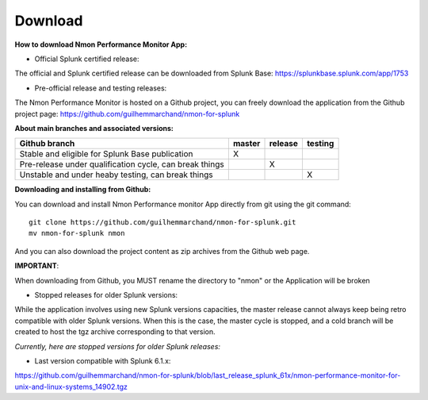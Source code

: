 ########
Download
########

**How to download Nmon Performance Monitor App:**

* Official Splunk certified release:

The official and Splunk certified release can be downloaded from Splunk Base: https://splunkbase.splunk.com/app/1753

* Pre-official release and testing releases:

The Nmon Performance Monitor is hosted on a Github project, you can freely download the application from the Github project page: https://github.com/guilhemmarchand/nmon-for-splunk

**About main branches and associated versions:**

+------------------------------------------------------------+------------+----------+----------+
| Github branch                                              | master     | release  | testing  |
|                                                            |            |          |          |
+============================================================+============+==========+==========+
| Stable and eligible for Splunk Base publication            |     X      |          |          |
+------------------------------------------------------------+------------+----------+----------+
| Pre-release under qualification cycle, can break things    |            |    X     |          |
+------------------------------------------------------------+------------+----------+----------+
| Unstable and under heaby testing, can break things         |            |          |     X    |
+------------------------------------------------------------+------------+----------+----------+

**Downloading and installing from Github:**

You can download and install Nmon Performance monitor App directly from git using the git command:

::

    git clone https://github.com/guilhemmarchand/nmon-for-splunk.git
    mv nmon-for-splunk nmon

And you can also download the project content as zip archives from the Github web page.

**IMPORTANT**:

When downloading from Github, you MUST rename the directory to "nmon" or the Application will be broken


* Stopped releases for older Splunk versions:

While the application involves using new Splunk versions capacities, the master release cannot always keep being retro compatible with older Splunk versions.
When this is the case, the master cycle is stopped, and a cold branch will be created to host the tgz archive corresponding to that version.

*Currently, here are stopped versions for older Splunk releases:*

* Last version compatible with Splunk 6.1.x:

https://github.com/guilhemmarchand/nmon-for-splunk/blob/last_release_splunk_61x/nmon-performance-monitor-for-unix-and-linux-systems_14902.tgz






